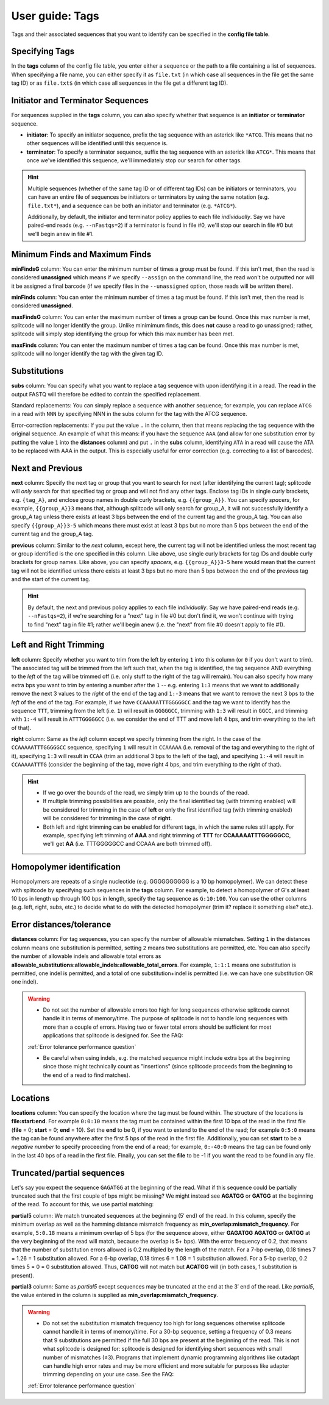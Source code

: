 .. _Tags guide:

User guide: Tags
================

Tags and their associated sequences that you want to identify can be specified in the **config file table**.

Specifying Tags
^^^^^^^^^^^^^^^

In the **tags** column of the config file table, you enter either a sequence or the path to a file containing a list of sequences. When specifying a file name, you can either specify it as ``file.txt`` (in which case all sequences in the file get the same tag ID) or as ``file.txt$`` (in which case all sequences in the file get a different tag ID).

.. seealso::

   :ref:`Tag questions`
     FAQ about when to use same tag ID vs. different tag IDs for sequences, how to supply sequences stored in an external file, and how does splitcode prioritize which sequence in a read to identify when there are multiple possibilities.

Initiator and Terminator Sequences
^^^^^^^^^^^^^^^^^^^^^^^^^^^^^^^^^^

For sequences supplied in the **tags** column, you can also specify whether that sequence is an **initiator** or **terminator** sequence.

* **initiator**: To specify an initiator sequence, prefix the tag sequence with an asterick like ``*ATCG``. This means that no other sequences will be identified until this sequence is.

* **terminator**: To specify a terminator sequence, suffix the tag sequence with an asterick like ``ATCG*``. This means that once we've identified this sequence, we'll immediately stop our search for other tags.

.. hint::

   Multiple sequences (whether of the same tag ID or of different tag IDs) can be initiators or terminators, you can have an entire file of sequences be initiators or terminators by using the same notation (e.g. ``file.txt*``), and a sequence can be both an initiator and terminator (e.g. ``*ATCG*``).
   
   Additionally, by default, the initiator and terminator policy applies to each file *individually*. Say we have paired-end reads (e.g. ``--nFastqs=2``) if a terminator is found in file #0, we'll stop our search in file #0 but we'll begin anew in file #1.


Minimum Finds and Maximum Finds
^^^^^^^^^^^^^^^^^^^^^^^^^^^^^^^

**minFindsG** column: You can enter the minimum number of times a group must be found. If this isn't met, then the read is considered **unassigned** which means if we specify ``--assign`` on the command line, the read won't be outputted nor will it be assigned a final barcode (if we specify files in the ``--unassigned`` option, those reads will be written there).

**minFinds** column: You can enter the minimum number of times a tag must be found. If this isn't met, then the read is considered **unassigned**.


.. seealso::

   :ref:`CL assign question`
     FAQ about how assigned/unassigned works in splitcode.

**maxFindsG** column: You can enter the maximum number of times a group can be found. Once this max number is met, splitcode will no longer identify the group. Unlike minimimum finds, this does **not** cause a read to go unassigned; rather, splitcode will simply stop identifying the group for which this max number has been met.

**maxFinds** column: You can enter the maximum number of times a tag can be found. Once this max number is met, splitcode will no longer identify the tag with the given tag ID.


Substitutions
^^^^^^^^^^^^^

**subs** column: You can specify what you want to replace a tag sequence with upon identifying it in a read. The read in the output FASTQ will therefore be edited to contain the specified replacement.

Standard replacements: You can simply replace a sequence with another sequence; for example, you can replace ``ATCG`` in a read with ``NNN`` by specifying NNN in the subs column for the tag with the ATCG sequence.

Error-correction replacements:  If you put the value ``.`` in the column, then that means replacing the tag sequence with the original sequence. An example of what this means: if you have the sequence ``AAA`` (and allow for one substitution error by putting the value ``1`` into the **distances** column) and put ``.`` in the **subs** column, identifying ``ATA`` in a read will cause the ATA to be replaced with AAA in the output. This is especially useful for error correction (e.g. correcting to a list of barcodes).


Next and Previous
^^^^^^^^^^^^^^^^^

**next** column: Specify the next tag or group that you want to search for next (after identifying the current tag); splitcode will *only* search for that specified tag or group and will not find any other tags. Enclose tag IDs in single curly brackets, e.g. ``{tag_A}``, and enclose group names in double curly brackets, e.g. ``{{group_A}}``. You can specify *spacers*, for example, ``{{group_A}}3`` means that, although splitcode will only search for group_A, it will not successfully identify a group_A tag unless there exists at least 3 bps between the end of the current tag and the group_A tag. You can also specify ``{{group_A}}3-5`` which means there must exist at least 3 bps but no more than 5 bps between the end of the current tag and the group_A tag.

**previous** column: Similar to the *next* column, except here, the current tag will not be identified unless the most recent tag or group identified is the one specified in this column. Like above, use single curly brackets for tag IDs and double curly brackets for group names. Like above, you can specify *spacers*, e.g. ``{{group_A}}3-5`` here would mean that the current tag will not be identified unless there exists at least 3 bps but no more than 5 bps between the end of the previous tag and the start of the current tag.

.. hint::
   
   By default, the next and previous policy applies to each file *individually*. Say we have paired-end reads (e.g. ``--nFastqs=2``), if we're searching for a "next" tag in file #0 but don't find it, we won't continue with trying to find "next" tag in file #1; rather we'll begin anew (i.e. the "next" from file #0 doesn't apply to file #1).


Left and Right Trimming
^^^^^^^^^^^^^^^^^^^^^^^

**left** column: Specify whether you want to trim from the left by entering ``1`` into this column (or ``0`` if you don't want to trim). The associated tag will be trimmed from the left such that, when the tag is identified, the tag sequence AND everything to the *left* of the tag will be trimmed off (i.e. only stuff to the right of the tag will remain). You can also specify how many extra bps you want to trim by entering a number after the ``1`` -- e.g. entering ``1:3`` means that we want to additionally remove the next 3 values to the *right* of the end of the tag and ``1:-3`` means that we want to remove the next 3 bps to the *left* of the end of the tag. For example, if we have ``CCAAAAATTTGGGGGCC`` and the tag we want to identify has the sequence ``TTT``, trimming from the left (i.e. ``1``) will result in ``GGGGGCC``, trimming with ``1:3`` will result in ``GGCC``, and trimming with ``1:-4`` will result in ``ATTTGGGGGCC`` (i.e. we consider the end of TTT and move left 4 bps, and trim everything to the left of that).

**right** column: Same as the *left* column except we specify trimming from the right. In the case of the ``CCAAAAATTTGGGGGCC`` sequence, specifying ``1`` will result in ``CCAAAAA`` (i.e. removal of the tag and everything to the right of it), specifying ``1:3`` will result in ``CCAA`` (trim an additional 3 bps to the left of the tag), and specifying ``1:-4`` will result in ``CCAAAAATTTG`` (consider the beginning of the tag, move right 4 bps, and trim everything to the right of that).


.. hint::
   
   * If we go over the bounds of the read, we simply trim up to the bounds of the read.
   
   * If multiple trimming possibilities are possible, only the final identified tag (with trimming enabled) will be considered for trimming in the case of **left** or only the first identified tag (with trimming enabled) will be considered for trimming in the case of **right**.
   
   * Both left and right trimming can be enabled for different tags, in which the same rules still apply. For example, specifying left trimming of **AAA** and right trimming of **TTT** for **CCAAAAATTTGGGGGCC**, we'll get **AA** (i.e. TTTGGGGGCC and CCAAA are both trimmed off).

Homopolymer identification
^^^^^^^^^^^^^^^^^^^^^^^^^^

Homopolymers are repeats of a single nucleotide (e.g. GGGGGGGGGG is a 10 bp homopolymer). We can detect these with splitcode by specifying such sequences in the **tags** column. For example, to detect a homopolymer of G's at least 10 bps in length up through 100 bps in length, specify the tag sequence as ``G:10:100``. You can use the other columns (e.g. left, right, subs, etc.) to decide what to do with the detected homopolymer (trim it? replace it something else? etc.).

Error distances/tolerance
^^^^^^^^^^^^^^^^^^^^^^^^^

**distances** column: For tag sequences, you can specify the number of allowable mismatches. Setting ``1`` in the distances column means one substitution is permitted, setting ``2`` means two substitutions are permitted, etc. You can also specify the number of allowable indels and allowable total errors as **allowable_substitutions:allowable_indels:allowable_total_errors**. For example, ``1:1:1`` means one substitution is permitted, one indel is permitted, and a total of one substitution+indel is permitted (i.e. we can have one substitution OR one indel). 

.. warning::
   
   * Do not set the number of allowable errors too high for long sequences otherwise splitcode cannot handle it in terms of memory/time. The purpose of splitcode is not to handle long sequences with more than a couple of errors. Having two or fewer total errors should be sufficient for most applications that splitcode is designed for. See the FAQ:

   :ref:`Error tolerance performance question`

   * Be careful when using indels, e.g. the matched sequence might include extra bps at the beginning since those might technically count as "insertions"  (since splitcode proceeds from the beginning to the end of a read to find matches).

Locations
^^^^^^^^^

**locations** column: You can specify the location where the tag must be found within. The structure of the locations is **file:start:end**. For example ``0:0:10`` means the tag must be contained within the first 10 bps of the read in the first file (**file** = 0; **start** = 0; **end** = 10). Set the **end** to be 0, if you want to extend to the end of the read; for example ``0:5:0`` means the tag can be found anywhere after the first 5 bps of the read in the first file. Additionally, you can set **start** to be a *negative number* to specify proceeding from the end of a read; for example, ``0:-40:0`` means the tag can be found only in the last 40 bps of a read in the first file. FInally, you can set the **file** to be -1 if you want the read to be found in any file.

Truncated/partial sequences
^^^^^^^^^^^^^^^^^^^^^^^^^^^

Let's say you expect the sequence ``GAGATGG`` at the beginning of the read. What if this sequence could be partially truncated such that the first couple of bps might be missing? We might instead see **AGATGG** or **GATGG** at the beginning of the read. To account for this, we use partial matching:

**partial5** column: We match truncated sequences at the beginning (5′ end) of the read. In this column, specify the minimum overlap as well as the hamming distance mismatch frequency as **min_overlap:mismatch_frequency**. For example, ``5:0.18`` means a minimum overlap of 5 bps (for the sequence above, either **GAGATGG** **AGATGG** or **GATGG** at the very beginning of the read will match, because the overlap is 5+ bps). With the error frequency of 0.2, that means that the number of substitution errors allowed is 0.2 multipled by the length of the match. For a 7-bp overlap, 0.18 \times 7 = 1.26 = 1 substitution allowed. For a 6-bp overlap, 0.18 \times 6 = 1.08 = 1 substitution allowed. For a 5-bp overlap, 0.2 \times 5 = 0 = 0 substitution allowed. Thus, **CATGG** will not match but **ACATGG** will (in both cases, 1 substitution is present).

**partial3** column: Same as *partial5* except sequences may be truncated at the end at the 3′ end of the read. Like *partial5*, the value entered in the column is supplied as **min_overlap:mismatch_frequency**.

.. warning::
   
   * Do not set the substitution mismatch frequency too high for long sequences otherwise splitcode cannot handle it in terms of memory/time. For a 30-bp sequence, setting a frequency of 0.3 means that 9 substitutions are permitted if the full 30 bps are present at the beginning of the read. This is not what splitcode is designed for: splitcode is designed for identifying short sequences with small number of mismatches (≤3). Programs that implement dynamic programming algorithms like cutadapt can handle high error rates and may be more efficient and more suitable for purposes like adapter trimming depending on your use case. See the FAQ:
   
   :ref:`Error tolerance performance question`


